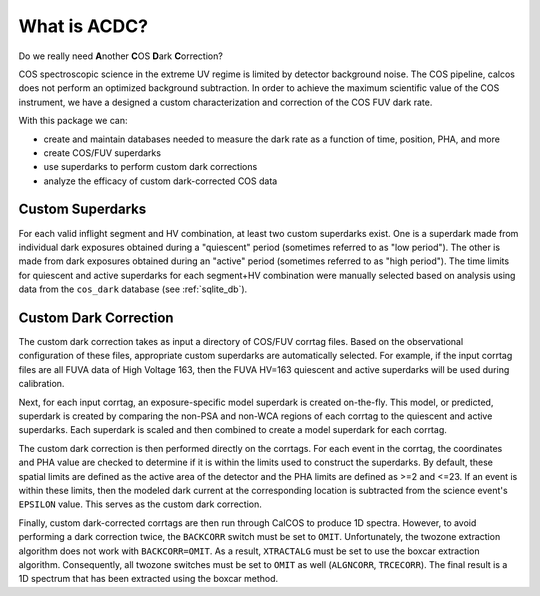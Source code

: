 What is ACDC?
=======================

Do we really need **A**\ nother **C**\ OS **D**\ ark **C**\ orrection?

COS spectroscopic science in the extreme UV regime is limited by detector background noise. The COS pipeline, calcos does not perform an optimized background subtraction. In order to achieve the maximum scientific value of the COS instrument, we have a designed a custom characterization and correction of the COS FUV dark rate.

With this package we can:

* create and maintain databases needed to measure the dark rate as a function of time, position, PHA, and more
* create COS/FUV superdarks
* use superdarks to perform custom dark corrections
* analyze the efficacy of custom dark-corrected COS data

Custom Superdarks
-----------------

For each valid inflight segment and HV combination, at least two custom superdarks
exist. One is a superdark made from individual dark exposures obtained during a 
"quiescent" period (sometimes referred to as "low period"). 
The other is made from dark exposures obtained during an
"active" period (sometimes referred to as "high period"). 
The time limits for quiescent and active superdarks for each segment+HV combination
were manually selected based on analysis using data from the 
``cos_dark`` database (see :ref:`sqlite_db`).


Custom Dark Correction
----------------------

The custom dark correction takes as input a directory of COS/FUV corrtag files. 
Based on the observational configuration of these files, appropriate custom
superdarks are automatically selected. For example, if the input corrtag files
are all FUVA data of High Voltage 163, then the FUVA HV=163 quiescent and 
active superdarks will be used during calibration.

Next, for each input corrtag, an exposure-specific model superdark is created
on-the-fly. This model, or predicted, superdark is created by comparing
the non-PSA and non-WCA regions of each corrtag to the quiescent and active
superdarks. Each superdark is scaled and then combined to create a model
superdark for each corrtag. 

The custom dark correction is then performed directly on the corrtags.
For each event in the corrtag, the coordinates and PHA value are
checked to determine if it is within the limits used to construct the 
superdarks. By default, these spatial limits are defined as the active
area of the detector and the PHA limits are defined as >=2 and <=23. 
If an event is within these limits, then the modeled dark current at the
corresponding location is subtracted from the science event's ``EPSILON``
value. This serves as the custom dark correction.

Finally, custom dark-corrected corrtags are then run through CalCOS to
produce 1D spectra. However, to avoid performing a dark correction twice,
the ``BACKCORR`` switch must be set to ``OMIT``. Unfortunately, the 
twozone extraction algorithm does not work with ``BACKCORR=OMIT``. As a result,
``XTRACTALG`` must be set to use the boxcar extraction algorithm. Consequently,
all twozone switches must be set to ``OMIT`` as well (``ALGNCORR``, ``TRCECORR``).
The final result is a 1D spectrum that has been extracted using the boxcar
method. 


